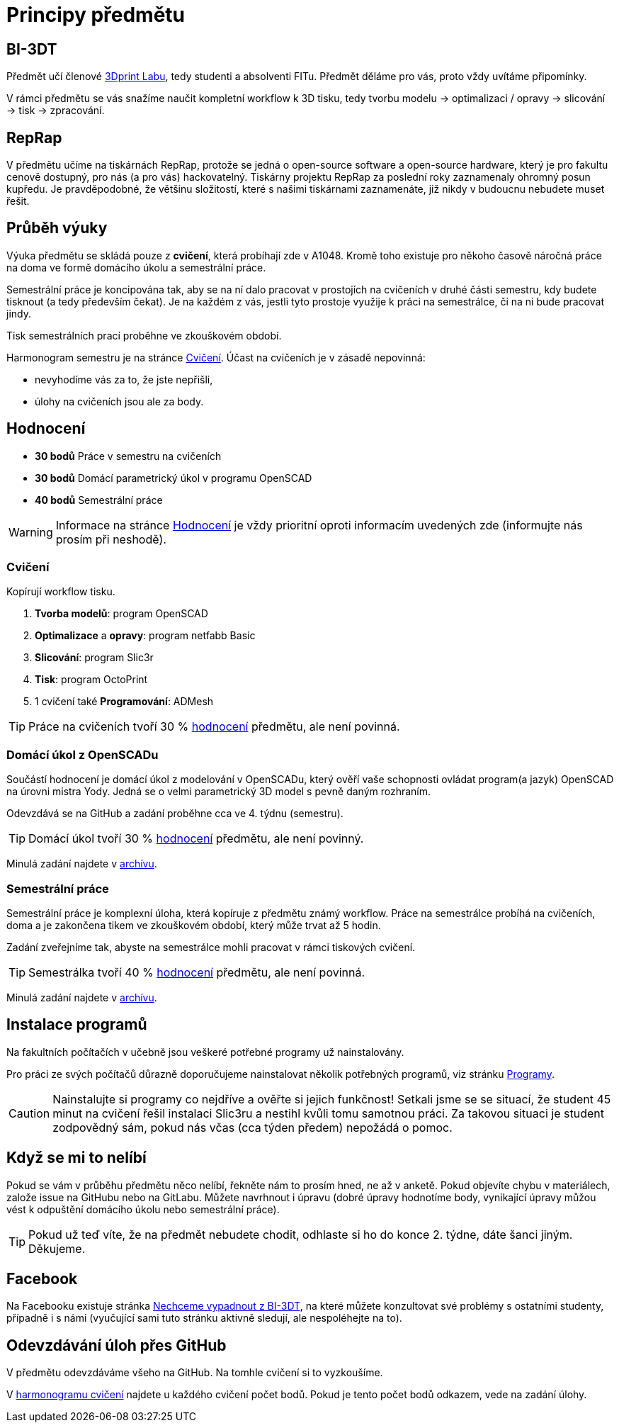= Principy předmětu

== BI-3DT

Předmět učí členové http://3dprint.fit.cvut.cz/[3Dprint Labu], tedy studenti
a absolventi FITu. Předmět děláme pro vás, proto vždy uvítáme připomínky.

V rámci předmětu se vás snažíme naučit kompletní workflow k 3D tisku, tedy
tvorbu modelu → optimalizaci / opravy → slicování → tisk → zpracování.

== RepRap

V předmětu učíme na tiskárnách RepRap, protože se jedná o open-source software
a open-source hardware, který je pro fakultu cenově dostupný, pro nás (a pro
vás) hackovatelný. Tiskárny projektu RepRap za poslední roky zaznamenaly
ohromný posun kupředu. Je pravděpodobné, že většinu složitostí, které s našimi
tiskárnami zaznamenáte, již nikdy v budoucnu nebudete muset řešit.

== Průběh výuky

Výuka předmětu se skládá pouze z *cvičení*, která probíhají zde v A1048.
Kromě toho existuje pro někoho časově náročná práce na doma ve formě domácího
úkolu a semestrální práce.

Semestrální práce je koncipována tak, aby se na ní dalo pracovat v prostojích
na cvičeních v druhé části semestru, kdy budete tisknout (a tedy především
čekat). Je na každém z vás, jestli tyto prostoje využije k práci na semestrálce,
či na ni bude pracovat jindy.

Tisk semestrálních prací proběhne ve zkouškovém období.

Harmonogram semestru je na stránce xref:./schedule#[Cvičení].
Účast na cvičeních je v zásadě nepovinná:

** nevyhodíme vás za to, že jste nepřišli,
** úlohy na cvičeních jsou ale za body.

== Hodnocení

* *30 bodů* Práce v semestru na cvičeních
* *30 bodů* Domácí parametrický úkol v programu OpenSCAD
* *40 bodů* Semestrální práce

WARNING: Informace na stránce xref:../classification#[Hodnocení] je vždy
prioritní oproti informacím uvedených zde (informujte nás prosím při neshodě).

=== Cvičení

Kopírují workflow tisku.

1.  *Tvorba modelů*: program OpenSCAD
2.  *Optimalizace* a *opravy*: program netfabb Basic
3.  *Slicování*: program Slic3r
4.  *Tisk*: program OctoPrint
5.  1 cvičení také *Programování*: ADMesh

TIP: Práce na cvičeních tvoří 30 % xref:../classification#[hodnocení] předmětu,
ale není povinná.

=== Domácí úkol z OpenSCADu

Součástí hodnocení je domácí úkol z modelování v OpenSCADu, který ověří vaše
schopnosti ovládat program(a jazyk) OpenSCAD na úrovni mistra Yody.
Jedná se o velmi parametrický 3D model s pevně daným rozhraním.

Odevzdává se na GitHub a zadání proběhne cca ve 4. týdnu (semestru).

TIP: Domácí úkol tvoří 30 % xref:../classification#[hodnocení] předmětu,
ale není povinný.

Minulá zadání najdete v xref:../archive/index#[archívu].

=== Semestrální práce

Semestrální práce je komplexní úloha, která kopíruje z předmětu známý workflow.
Práce na semestrálce probíhá na cvičeních, doma a je zakončena tikem ve
zkouškovém období, který může trvat až 5 hodin.

Zadání zveřejníme tak, abyste na semestrálce mohli pracovat v rámci tiskových
cvičení.

TIP: Semestrálka tvoří 40 % xref:../classification#[hodnocení] předmětu,
ale není povinná.

Minulá zadání najdete v xref:../archive/index#[archívu].

== Instalace programů

Na fakultních počítačích v učebně jsou veškeré potřebné programy už nainstalovány.

Pro práci ze svých počítačů důrazně doporučujeme nainstalovat několik
potřebných programů, viz stránku xref:../apps#[Programy].

CAUTION: Nainstalujte si programy co nejdříve a ověřte si jejich funkčnost!
Setkali jsme se se situací, že student 45 minut na cvičení řešil instalaci
Slic3ru a nestihl kvůli tomu samotnou práci. Za takovou situaci je student
zodpovědný sám, pokud nás včas (cca týden předem) nepožádá o pomoc.

== Když se mi to nelíbí

Pokud se vám v průběhu předmětu něco nelíbí, řekněte nám to prosím hned,
ne až v anketě. Pokud objevíte chybu v materiálech, založe issue na GitHubu
nebo na GitLabu. Můžete navrhnout i úpravu (dobré úpravy hodnotíme body,
vynikající úpravy můžou vést k odpuštění domácího úkolu nebo semestrální práce).

TIP: Pokud už teď víte, že na předmět nebudete chodit, odhlaste si ho do
konce 2. týdne, dáte šanci jiným. Děkujeme.

== Facebook

Na Facebooku existuje stránka
https://www.facebook.com/groups/bi3dt/[Nechceme vypadnout z BI-3DT], na
které můžete konzultovat své problémy s ostatními studenty, případně i s
námi (vyučující sami tuto stránku aktivně sledují, ale nespoléhejte na
to).

== Odevzdávání úloh přes GitHub

V předmětu odevzdáváme všeho na GitHub.
Na tomhle cvičení si to vyzkoušíme.

V xref:index#[harmonogramu cvičení] najdete u každého cvičení počet bodů.
Pokud je tento počet bodů odkazem, vede na zadání úlohy.

